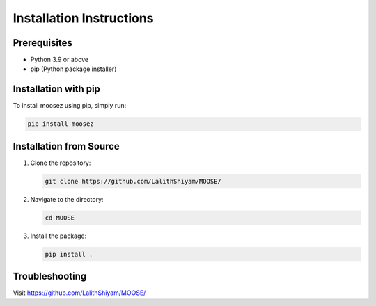 Installation Instructions
=========================

Prerequisites
-------------
- Python 3.9 or above
- pip (Python package installer)

Installation with pip
---------------------
To install moosez using pip, simply run:

.. code-block:: bash

   pip install moosez

Installation from Source
------------------------
1. Clone the repository:
   
   .. code-block:: bash

      git clone https://github.com/LalithShiyam/MOOSE/

2. Navigate to the directory:

   .. code-block:: bash

      cd MOOSE

3. Install the package:

   .. code-block:: bash

      pip install .

Troubleshooting
---------------

Visit https://github.com/LalithShiyam/MOOSE/
